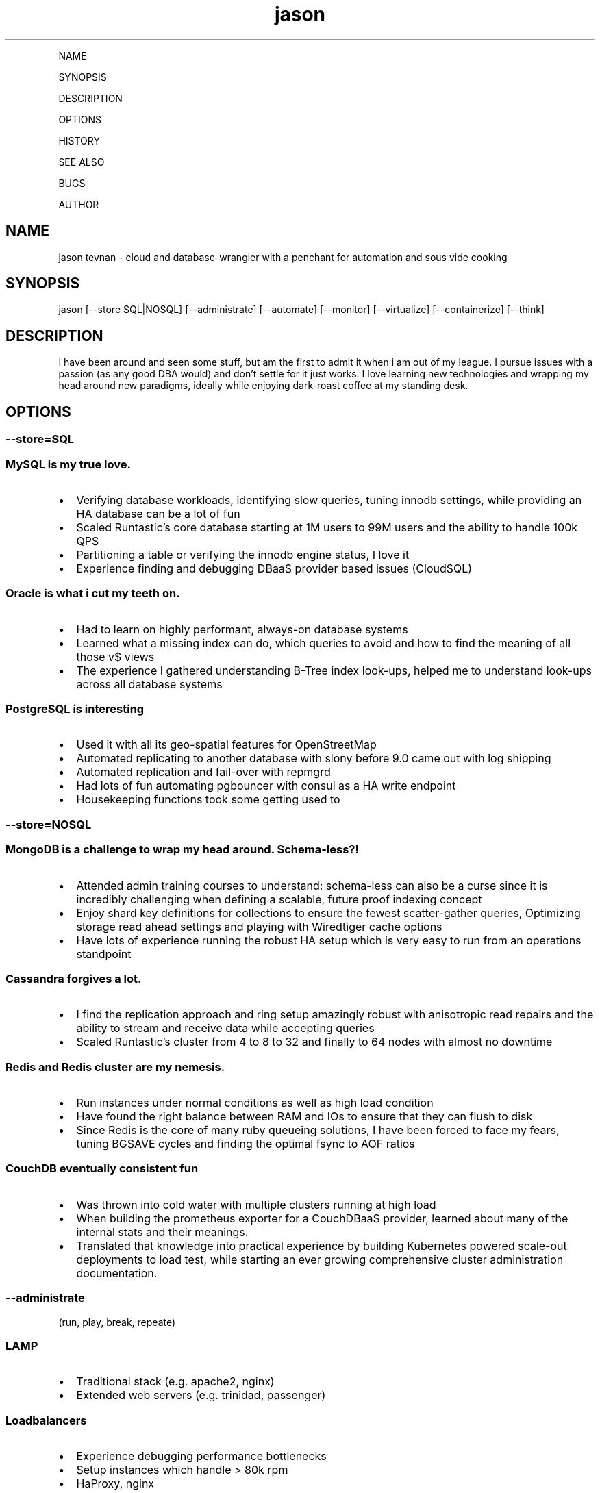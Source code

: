 .\" Automatically generated by Pandoc 2.6
.\"
.TH "jason" "7" "" "" "cloud and database-wrangler - Linux man page"
.hy
.PP
NAME
.PP
SYNOPSIS
.PP
DESCRIPTION
.PP
OPTIONS
.PP
HISTORY
.PP
SEE ALSO
.PP
BUGS
.PP
AUTHOR
.SH NAME
.PP
jason tevnan - cloud and database-wrangler with a penchant for
automation and sous vide cooking
.SH SYNOPSIS
.PP
jason [--store SQL|NOSQL] [--administrate] [--automate] [--monitor]
[--virtualize] [--containerize] [--think]
.SH DESCRIPTION
.PP
I have been around and seen some stuff, but am the first to admit it
when i am out of my league.
I pursue issues with a passion (as any good DBA would) and don\[cq]t
settle for it just works.
I love learning new technologies and wrapping my head around new
paradigms, ideally while enjoying dark-roast coffee at my standing desk.
.SH OPTIONS
.SS --store=\f[I]SQL\f[R]
.SS MySQL is my true love.
.IP \[bu] 2
Verifying database workloads, identifying slow queries, tuning innodb
settings, while providing an HA database can be a lot of fun
.IP \[bu] 2
Scaled Runtastic\[cq]s core database starting at 1M users to 99M users
and the ability to handle 100k QPS
.IP \[bu] 2
Partitioning a table or verifying the innodb engine status, I love it
.IP \[bu] 2
Experience finding and debugging DBaaS provider based issues (CloudSQL)
.SS Oracle is what i cut my teeth on.
.IP \[bu] 2
Had to learn on highly performant, always-on database systems
.IP \[bu] 2
Learned what a missing index can do, which queries to avoid and how to
find the meaning of all those v$ views
.IP \[bu] 2
The experience I gathered understanding B-Tree index look-ups, helped me
to understand look-ups across all database systems
.SS PostgreSQL is interesting
.IP \[bu] 2
Used it with all its geo-spatial features for OpenStreetMap
.IP \[bu] 2
Automated replicating to another database with slony before 9.0 came out
with log shipping
.IP \[bu] 2
Automated replication and fail-over with repmgrd
.IP \[bu] 2
Had lots of fun automating pgbouncer with consul as a HA write endpoint
.IP \[bu] 2
Housekeeping functions took some getting used to
.SS --store=\f[I]NOSQL\f[R]
.SS MongoDB is a challenge to wrap my head around. Schema-less?!
.IP \[bu] 2
Attended admin training courses to understand: schema-less can also be a
curse since it is incredibly challenging when defining a scalable,
future proof indexing concept
.IP \[bu] 2
Enjoy shard key definitions for collections to ensure the fewest
scatter-gather queries, Optimizing storage read ahead settings and
playing with Wiredtiger cache options
.IP \[bu] 2
Have lots of experience running the robust HA setup which is very easy
to run from an operations standpoint
.SS Cassandra forgives a lot.
.IP \[bu] 2
I find the replication approach and ring setup amazingly robust with
anisotropic read repairs and the ability to stream and receive data
while accepting queries
.IP \[bu] 2
Scaled Runtastic\[cq]s cluster from 4 to 8 to 32 and finally to 64 nodes
with almost no downtime
.SS Redis and Redis cluster are my nemesis.
.IP \[bu] 2
Run instances under normal conditions as well as high load condition
.IP \[bu] 2
Have found the right balance between RAM and IOs to ensure that they can
flush to disk
.IP \[bu] 2
Since Redis is the core of many ruby queueing solutions, I have been
forced to face my fears, tuning BGSAVE cycles and finding the optimal
fsync to AOF ratios
.SS CouchDB eventually consistent fun
.IP \[bu] 2
Was thrown into cold water with multiple clusters running at high load
.IP \[bu] 2
When building the prometheus exporter for a CouchDBaaS provider, learned
about many of the internal stats and their meanings.
.IP \[bu] 2
Translated that knowledge into practical experience by building
Kubernetes powered scale-out deployments to load test, while starting an
ever growing comprehensive cluster administration documentation.
.SS --administrate
.PP
(run, play, break, repeate)
.SS LAMP
.IP \[bu] 2
Traditional stack (e.g.
apache2, nginx)
.IP \[bu] 2
Extended web servers (e.g.
trinidad, passenger)
.SS Loadbalancers
.IP \[bu] 2
Experience debugging performance bottlenecks
.IP \[bu] 2
Setup instances which handle > 80k rpm
.IP \[bu] 2
HaProxy, nginx
.SS Golden Oldies
.IP \[bu] 2
LOTS of experience with the normal Linux stack (e.g.
bind, dhcpd, ldap, openvpn, ssh, memcached ...)
.IP \[bu] 2
After > 15 years experience with all aspects of the os, i still think
Linux is the best for servers
.SS Distributed fun
.IP \[bu] 2
zookeeper
.IP \[bu] 2
rabbitmq
.IP \[bu] 2
activemq
.IP \[bu] 2
consul (for service discovery)
.IP \[bu] 2
All in clusters running at least 3 nodes
.IP \[bu] 2
Very interesting (i.E.
challenging) to scale
.SS GitLab
.IP \[bu] 2
Run at scale (gitlab.com) as well as company wide implementations.
.IP \[bu] 2
Experience with the joys and pains of CI implementation and
administration.
.SS --automate
.PP
(Automation, testing and auditing is inevitable in today\[cq]s world of
highly fluctuant infrastructure)
.SS Chef
.IP \[bu] 2
Wrote and deployed cookbooks for every aspect of Runtastic\[aq]s
infrastructure
.IP \[bu] 2
Try to ensure that all infrastructure code has full test coverage
.IP \[bu] 2
Test-Kitchen, inspec and chefspec are my friends
.SS Ansible
.IP \[bu] 2
Wrote and deployed roles to automate cache layer deployments
.IP \[bu] 2
Discovered the love/hate relationship in the python\[aq]s jinja2
.SS Terraform
.IP \[bu] 2
Compiled modules to simplify complex deployments
.IP \[bu] 2
Wrote a provider to interface with OpenNebula
.IP \[bu] 2
Used to deploy all aspects of Cabify\[aq]s non application layer
infrastructure
.SS --monitor
.PP
(No observability, means not knowing anything)
.SS Nagios3
.IP \[bu] 2
Wrote and deployed numerous checks
.IP \[bu] 2
Running an nrpe based deployment with full automation
.IP \[bu] 2
> 10k checks distributed across 1k servers
.SS Collectd
.IP \[bu] 2
Wrote and integrated checks for nfs-iostat and mongodb
.IP \[bu] 2
Running and fully automated with a graphite front end
.IP \[bu] 2
Collecting > 100k metrics an hour
.SS Cacti
.IP \[bu] 2
Implemented Percona\[cq]s graphing suite for mysql
.IP \[bu] 2
Collect all core database metrics from connections to innodb flush times
.SS Prometheus
.IP \[bu] 2
Alert-manager, recording-rule, exporter - oh my.
Very powerful solution with an ever growing community?
Count me in.
.IP \[bu] 2
Wrote recording/alerting rules with unit tests
.IP \[bu] 2
Experience with some storage engine and memory shenanigans
.IP \[bu] 2
Visualization with graphana
.IP \[bu] 2
Wrote exporters for databases and weather stations
.SS Cloud Services
.IP \[bu] 2
Very familiar with New Relic, Pingdom, Dynatrace, PagerDuty, VictorOps
.SS --virtualize
.PP
(control your destiny - as much as you can)
.SS OpenNebula
.IP \[bu] 2
Experienced every phase of growth from 8 hypervisors to 60
.IP \[bu] 2
Have run opennebula as an EC2 replacement as a native cloud (extensive
API) and as a simple server manager
.IP \[bu] 2
In the process of automating setup and configuration via teraform
.SS KVM
.IP \[bu] 2
Qemu based
.IP \[bu] 2
NFS and Ceph storage backend
.IP \[bu] 2
Currently use it as a minikube virtualizer
.SS Virtualbox
.IP \[bu] 2
Runtastic\[cq]s pre-production system ran on vbox for a long time (hard
to imagine)
.IP \[bu] 2
Mainly running older cookbook tests with vbox
.SS Cloud Services
.IP \[bu] 2
Automate Google Cloud Platform (GCP) and Azure instance deploys with
terraform
.IP \[bu] 2
Experience the joys (its so easy) and pains (why is the db rebooting?)
of not controlling your hypervisors
.SS --containerize
.PP
(run it like
mike (https://en.wikipedia.org/wiki/Mike_the_Headless_Chicken))
.SS Docker
.IP \[bu] 2
Write dockerfiles to encapsulate many applications
.IP \[bu] 2
Build typical applications as well as X based, multi-arch, multi-stage
ones
.IP \[bu] 2
Automated container builds with GitLab CI and BATs
.SS Kubernetes
.IP \[bu] 2
Wrote many manifests for different applications, ranging from banal to
complex
.IP \[bu] 2
Run my own cluster on RaspberryPis for all my home needs
.IP \[bu] 2
Gave a talk at SFSCon about using Flux to automate manifest deployments:
link (https://www.sfscon.it/talks/gitops-with-gitlab-terraform/)
.SS Nomad
.IP \[bu] 2
Experience running complex and simple jobs
.IP \[bu] 2
Integrated with other HashiCorp products (Consul, Hashiui)
.SS LXC
.IP \[bu] 2
As a plugin for new test-kitchen deployments
.IP \[bu] 2
Played around a bit LXD
.SS --think
.SS imho
.IP \[bu] 2
vim > emacs
.IP \[bu] 2
zsh > bash
.IP \[bu] 2
tmux > screen
.SH HISTORY
.SS Cabify (05.2018 - .)
.SS Database Reliability Engineer
.IP \[bu] 2
Tasked with automating, managing, running all database related
technologies: MySQL (Google Cloudsql), Couchdb (Cloudant), Redis,
Memcached, Elasticsearch
.IP \[bu] 2
Made fully monitored, highly available database creation self service
.IP \[bu] 2
Build exporters for missing observability in DBaaS platform
.IP \[bu] 2
Automate no-downtime sql based CI powered schema changes
.IP \[bu] 2
Continually document and assist developers in making persistence
decisions
.IP \[bu] 2
Support developers in identifying design bottlenecks in query pattern,
database design.
.IP \[bu] 2
Fully remote
.SS GitLab (04.2017 - 04.2018)
.SS Senior Production Engineer
.IP \[bu] 2
Memeber of a small fully remote team
.IP \[bu] 2
Scale gitlab.com (millions of users) using GitLab (typically built for
thousands of users) in a cloud environment
.IP \[bu] 2
Collaborate on developing HA solution for PostgreSQL in the GitLab
omnibus package
.IP \[bu] 2
Strove to fully automate environments from terraform to multi-tiered HA
stack
.IP \[bu] 2
Build a back-end agnostic solution for secrets in chef
.IP \[bu] 2
Use chef to automate all-the-things
.SS Runtastic GmbH (04.2012 - 03.2017)
.SS Infrastructure Architect
.IP \[bu] 2
Define setup and strategy for each upcoming stack
.IP \[bu] 2
Ensure scalability of technologies and concepts
.IP \[bu] 2
Setup workflows for automation and deployments
.SS Head of Operations
.IP \[bu] 2
Organize small team while fighting to stay ahead of growth
.IP \[bu] 2
Very challenging for me to lead a team of inexperienced ops and shaping
our infrastructure
.SS Operations Engineer
.IP \[bu] 2
Nested under the web development team
.IP \[bu] 2
Start automation
.IP \[bu] 2
Improve uptime through monitoring and derive future actions
.IP \[bu] 2
Conceptualize private cloud based on opennebula
.SS APEX Gaming (04.2010 - 03.2012)
.SS Head of Customer Care
.IP \[bu] 2
Setup ticketing workflow based on ITIL best practices
.IP \[bu] 2
Created automated master/slave setup with slony for PostgreSQL 8.3/8.4
.IP \[bu] 2
Spent time training staff in the casino headquarters to be first level
support techs
.SS Knapp Systems Integration (09.2007 - 03.2010)
.SS Technical Project Lead
.IP \[bu] 2
Introduce metric collection to visualize hardware utilization for the
customer
.IP \[bu] 2
Manage customer care projects
.IP \[bu] 2
Responsible for everything from planning to doing
.IP \[bu] 2
Largest project was complete warehouse upgrade to a medium sized 24x7
cosmetic distributed
.IP \[bu] 2
Organized and held numerous on-site training courses around the world
.SS Second Level Support Engineer
.IP \[bu] 2
Field production problems in a 24x7 environment
.IP \[bu] 2
Handle issues ranging from PLC (Siemens S7) to tablespace cleanups on a
core Oracle instance
.SS FH Joanneum - University of Applied Science
.SS Bachelor of Science in Software Engineering
.IP \[bu] 2
Extra-occupational program
.SH SEE ALSO
.IP \[bu] 2
Email: jason.tevnan\[at]gmail.com
.IP \[bu] 2
Phone: +43.650.2167444
.IP \[bu] 2
LinkedIn: https://at.linkedin.com/in/jason-tevnan-5390b4a8
.SH BUGS
.PP
Prone to flu if left in rain.
.SH AUTHOR
.PP
Jason Tevnan (jason.tevnan\[at]gmail.com)
